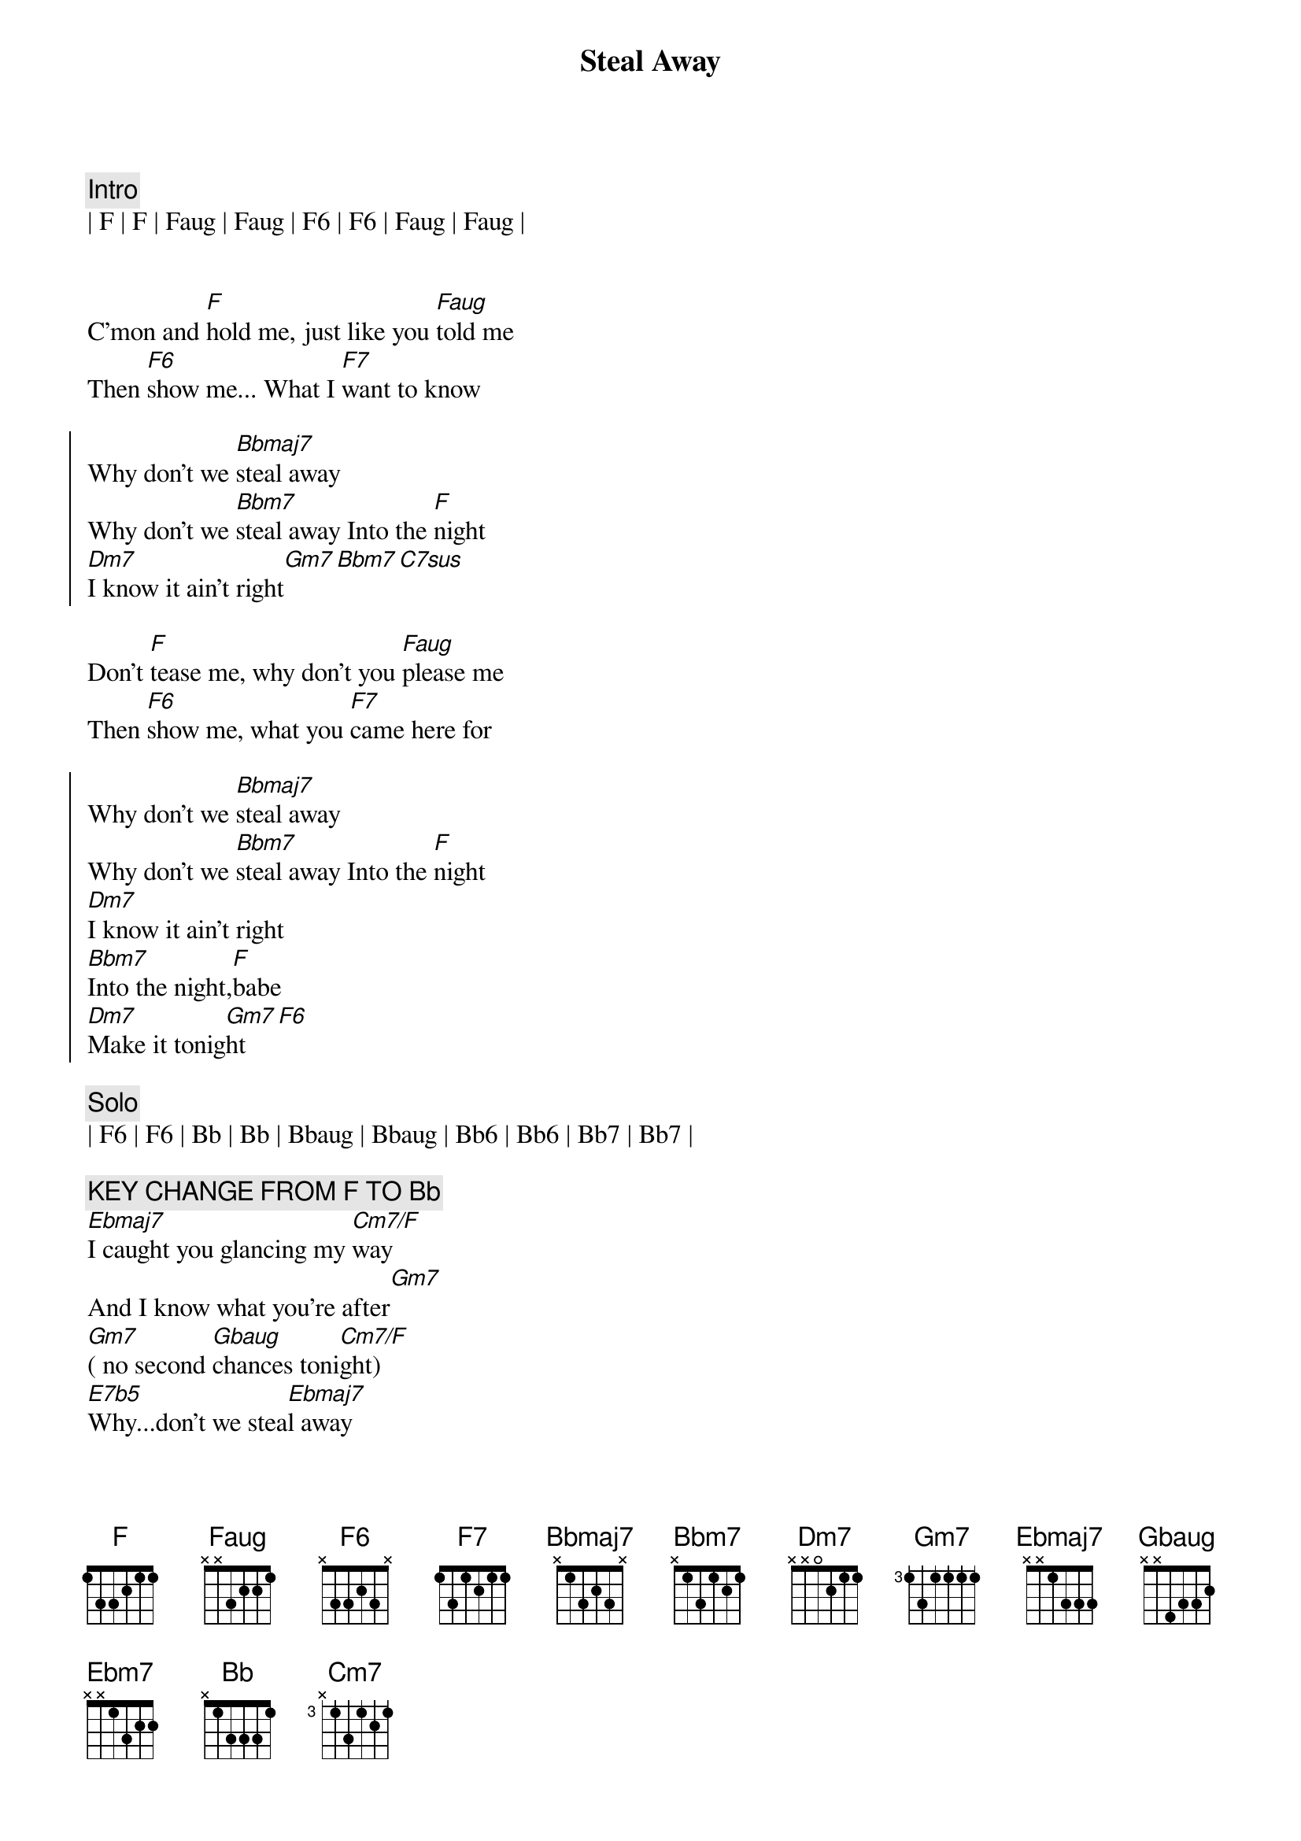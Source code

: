 {title: Steal Away}
{artist: Robbie Dupree}
{key: F}

{c:Intro}
| F | F | Faug | Faug | F6 | F6 | Faug | Faug |


{sov}
C'mon and [F]hold me, just like you [Faug]told me
Then [F6]show me... What I [F7]want to know
{eov}

{soc}
Why don't we [Bbmaj7]steal away
Why don't we [Bbm7]steal away Into the [F]night
[Dm7]I know it ain't right[Gm7][Bbm7][C7sus]
{eoc}

{sov}
Don't [F]tease me, why don't you [Faug]please me
Then [F6]show me, what you [F7]came here for
{eov}

{soc}
Why don't we [Bbmaj7]steal away
Why don't we [Bbm7]steal away Into the [F]night
[Dm7]I know it ain't right
[Bbm7]Into the night,[F]babe
[Dm7]Make it tonig[Gm7]ht[F6]
{eoc}

{c: Solo}
| F6 | F6 | Bb | Bb | Bbaug | Bbaug | Bb6 | Bb6 | Bb7 | Bb7 |

{c: KEY CHANGE FROM F TO Bb}
[Ebmaj7]I caught you glancing my [Cm7/F]way
And I know what you're after[Gm7]
[Gm7]( no second [Gbaug]chances toni[Cm7/F]ght)
[E7b5]Why...don't we stea[Ebmaj7]l away
Why don't we steal away[Ebm7]
[Ebm/F]Why don't we steal away[Ebmaj7]
Why don't we steal away[Ebm7]

{c:Outro}
{c: Repeat}
Into the night[Bb]
||: [Gm7]I know it ain't right[Cm7],  [Ebm7] Into the ni[Bb]ght[Gm7] :||
[Bb] (night)

